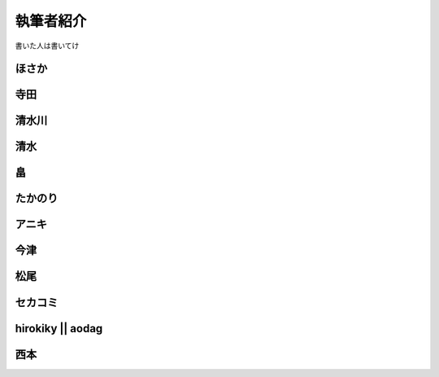 ============
 執筆者紹介
============

書いた人は書いてけ

ほさか
======

寺田
====

清水川
======

清水
====

畠
===

たかのり
========

アニキ
======

今津
====

松尾
====

セカコミ
========

hirokiky || aodag
=================

西本
====



